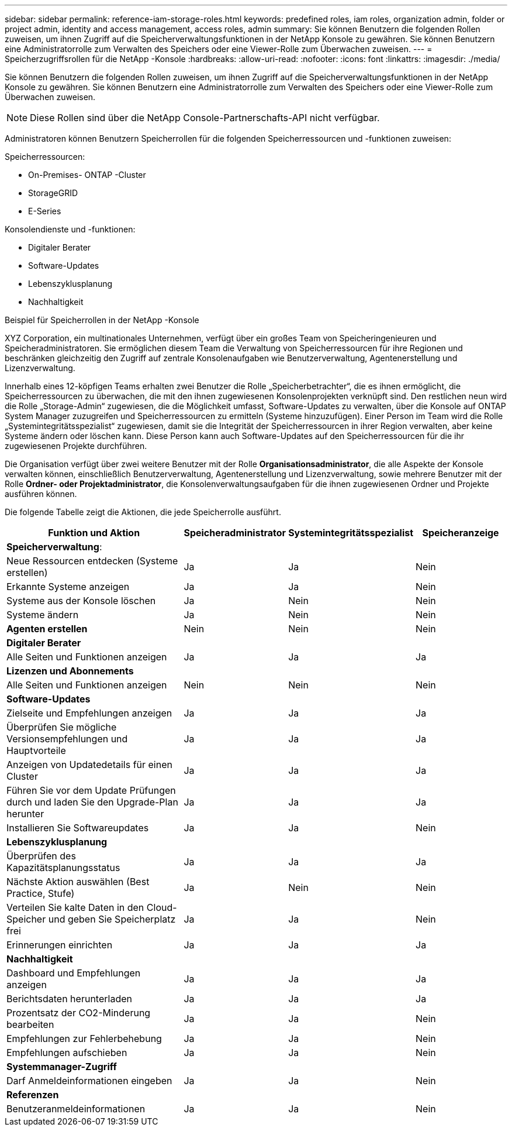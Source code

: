 ---
sidebar: sidebar 
permalink: reference-iam-storage-roles.html 
keywords: predefined roles, iam roles, organization admin, folder or project admin, identity and access management, access roles, admin 
summary: Sie können Benutzern die folgenden Rollen zuweisen, um ihnen Zugriff auf die Speicherverwaltungsfunktionen in der NetApp Konsole zu gewähren.  Sie können Benutzern eine Administratorrolle zum Verwalten des Speichers oder eine Viewer-Rolle zum Überwachen zuweisen. 
---
= Speicherzugriffsrollen für die NetApp -Konsole
:hardbreaks:
:allow-uri-read: 
:nofooter: 
:icons: font
:linkattrs: 
:imagesdir: ./media/


[role="lead"]
Sie können Benutzern die folgenden Rollen zuweisen, um ihnen Zugriff auf die Speicherverwaltungsfunktionen in der NetApp Konsole zu gewähren.  Sie können Benutzern eine Administratorrolle zum Verwalten des Speichers oder eine Viewer-Rolle zum Überwachen zuweisen.


NOTE: Diese Rollen sind über die NetApp Console-Partnerschafts-API nicht verfügbar.

Administratoren können Benutzern Speicherrollen für die folgenden Speicherressourcen und -funktionen zuweisen:

Speicherressourcen:

* On-Premises- ONTAP -Cluster
* StorageGRID
* E-Series


Konsolendienste und -funktionen:

* Digitaler Berater
* Software-Updates
* Lebenszyklusplanung
* Nachhaltigkeit


.Beispiel für Speicherrollen in der NetApp -Konsole
XYZ Corporation, ein multinationales Unternehmen, verfügt über ein großes Team von Speicheringenieuren und Speicheradministratoren.  Sie ermöglichen diesem Team die Verwaltung von Speicherressourcen für ihre Regionen und beschränken gleichzeitig den Zugriff auf zentrale Konsolenaufgaben wie Benutzerverwaltung, Agentenerstellung und Lizenzverwaltung.

Innerhalb eines 12-köpfigen Teams erhalten zwei Benutzer die Rolle „Speicherbetrachter“, die es ihnen ermöglicht, die Speicherressourcen zu überwachen, die mit den ihnen zugewiesenen Konsolenprojekten verknüpft sind.  Den restlichen neun wird die Rolle „Storage-Admin“ zugewiesen, die die Möglichkeit umfasst, Software-Updates zu verwalten, über die Konsole auf ONTAP System Manager zuzugreifen und Speicherressourcen zu ermitteln (Systeme hinzuzufügen).  Einer Person im Team wird die Rolle „Systemintegritätsspezialist“ zugewiesen, damit sie die Integrität der Speicherressourcen in ihrer Region verwalten, aber keine Systeme ändern oder löschen kann.  Diese Person kann auch Software-Updates auf den Speicherressourcen für die ihr zugewiesenen Projekte durchführen.

Die Organisation verfügt über zwei weitere Benutzer mit der Rolle *Organisationsadministrator*, die alle Aspekte der Konsole verwalten können, einschließlich Benutzerverwaltung, Agentenerstellung und Lizenzverwaltung, sowie mehrere Benutzer mit der Rolle *Ordner- oder Projektadministrator*, die Konsolenverwaltungsaufgaben für die ihnen zugewiesenen Ordner und Projekte ausführen können.

Die folgende Tabelle zeigt die Aktionen, die jede Speicherrolle ausführt.

[cols="40,20a,20a,20a"]
|===
| Funktion und Aktion | Speicheradministrator | Systemintegritätsspezialist | Speicheranzeige 


4+| *Speicherverwaltung*: 


| Neue Ressourcen entdecken (Systeme erstellen)  a| 
Ja
 a| 
Ja
 a| 
Nein



| Erkannte Systeme anzeigen  a| 
Ja
 a| 
Ja
 a| 
Nein



| Systeme aus der Konsole löschen  a| 
Ja
 a| 
Nein
 a| 
Nein



| Systeme ändern  a| 
Ja
 a| 
Nein
 a| 
Nein



| *Agenten erstellen*  a| 
Nein
 a| 
Nein
 a| 
Nein



4+| *Digitaler Berater* 


| Alle Seiten und Funktionen anzeigen  a| 
Ja
 a| 
Ja
 a| 
Ja



4+| *Lizenzen und Abonnements* 


| Alle Seiten und Funktionen anzeigen  a| 
Nein
 a| 
Nein
 a| 
Nein



4+| *Software-Updates* 


| Zielseite und Empfehlungen anzeigen  a| 
Ja
 a| 
Ja
 a| 
Ja



| Überprüfen Sie mögliche Versionsempfehlungen und Hauptvorteile  a| 
Ja
 a| 
Ja
 a| 
Ja



| Anzeigen von Updatedetails für einen Cluster  a| 
Ja
 a| 
Ja
 a| 
Ja



| Führen Sie vor dem Update Prüfungen durch und laden Sie den Upgrade-Plan herunter  a| 
Ja
 a| 
Ja
 a| 
Ja



| Installieren Sie Softwareupdates  a| 
Ja
 a| 
Ja
 a| 
Nein



4+| *Lebenszyklusplanung* 


| Überprüfen des Kapazitätsplanungsstatus  a| 
Ja
 a| 
Ja
 a| 
Ja



| Nächste Aktion auswählen (Best Practice, Stufe)  a| 
Ja
 a| 
Nein
 a| 
Nein



| Verteilen Sie kalte Daten in den Cloud-Speicher und geben Sie Speicherplatz frei  a| 
Ja
 a| 
Ja
 a| 
Nein



| Erinnerungen einrichten  a| 
Ja
 a| 
Ja
 a| 
Ja



4+| *Nachhaltigkeit* 


| Dashboard und Empfehlungen anzeigen  a| 
Ja
 a| 
Ja
 a| 
Ja



| Berichtsdaten herunterladen  a| 
Ja
 a| 
Ja
 a| 
Ja



| Prozentsatz der CO2-Minderung bearbeiten  a| 
Ja
 a| 
Ja
 a| 
Nein



| Empfehlungen zur Fehlerbehebung  a| 
Ja
 a| 
Ja
 a| 
Nein



| Empfehlungen aufschieben  a| 
Ja
 a| 
Ja
 a| 
Nein



4+| *Systemmanager-Zugriff* 


| Darf Anmeldeinformationen eingeben  a| 
Ja
 a| 
Ja
 a| 
Nein



4+| *Referenzen* 


| Benutzeranmeldeinformationen  a| 
Ja
 a| 
Ja
 a| 
Nein

|===